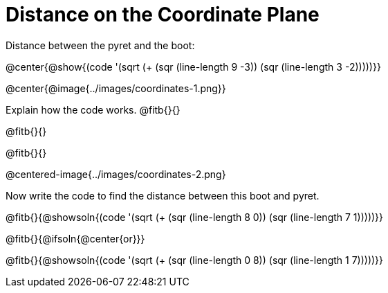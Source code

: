 = Distance on the Coordinate Plane

++++
<style>
	img { max-width: 425px; }
	.center { padding: 0; }
</style>
++++

Distance between the pyret and the boot:

@center{@show{(code '(sqrt (+ (sqr (line-length 9 -3)) (sqr (line-length 3 -2)))))}}

@center{@image{../images/coordinates-1.png}}

Explain how the code works.
@fitb{}{}

@fitb{}{}

@fitb{}{}

@centered-image{../images/coordinates-2.png}

Now write the code to find the distance between this boot and pyret.

@fitb{}{@showsoln{(code '(sqrt (+ (sqr (line-length 8 0)) (sqr (line-length 7 1)))))}}

@fitb{}{@ifsoln{@center{or}}}

@fitb{}{@showsoln{(code '(sqrt (+ (sqr (line-length 0 8)) (sqr (line-length 1 7)))))}}

